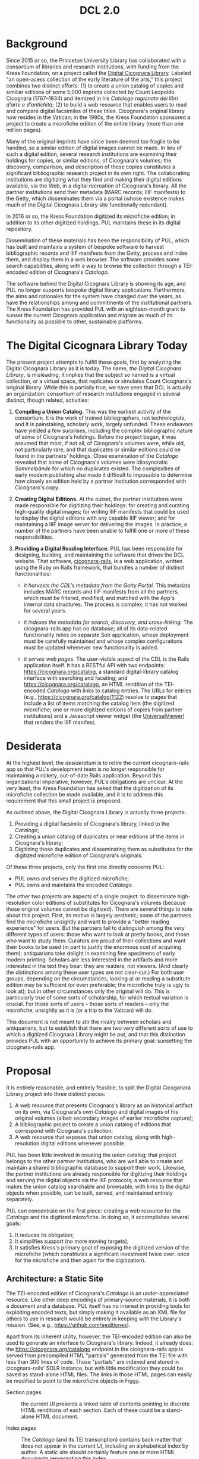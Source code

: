 #+title: DCL 2.0

* Background
Since 2015 or so, the Princeton University Library has collaborated with a consortium of libraries and research institutions, with funding from the Kress Foundation, on a project called the [[https://cicognara.org/][Digital Cicognara Library]].  Labeled "an open-acess collection of the early literature of the arts," this project combines two distinct efforts: (1) to create a union catalog of copies and similiar editions of some 5,000 imprints collected by Count Leopoldo Cicognara (1767–1834) and itemized in his /Catalogo ragionato dei libri d’arte e d’antichità/; (2) to build a web resource that enables users to read and compare digital facsimiles of these titles.  Cicognara's original library now resides in the Vatican; in the 1980s, the Kress Foundation sponsored a project to create a microfiche edition of the entire library (more than one million pages).

Many of the original imprints have since been deemed too fragile to be handled, so a similar edition of digital images cannot be made.  In lieu of such a digital edition, several research institutions are examining their holdings for copies, or similar editions, of Cicognara's volumes; the discovery, comparison, and description of these copies constitutes a significant bibliographic research project in its own right.  The collaborating institutions are digitizing what they find and making their digital editions available, via the Web, in a digital recreation of Cicognara's library.   All the partner institutions send their metadata (MARC records; IIIF manifests) to the Getty, which disseminates them via a portal (whose existence makes much of the Digital Cicognara Library site functionally redundant).

In 2016 or so, the Kress Foundation digitized its microfiche edition; in addition to its other digitized holdings, PUL maintains these in its digital repository.

Dissemination of these materials has been the responsibility of PUL, which has built and maintains a system of bespoke software to harvest bibliographic records and IIIF manifests from the Getty, process and index them, and display them in a web browser.  The software provides some search capabilities, along with a way to browse the collection through a TEI-encoded edition of Cicognara's /Catalogo/.

The software behind the Digital Cicognara Library is showing its age, and PUL no longer supports bespoke digital library applications.  Furthermore, the aims and rationales for the system have changed over the years, as have the relationships among and commitments of the institutional partners.  The Kress Foundation has provided PUL with an eighteen-month grant to sunset the current Cicognara application and migrate as much of its functionality as possible to other, sustainable platforms.

* The Digital Cicognara Library Today
The present project attempts to fulfill these goals, first by analyzing the Digital Cicognara Library as it is today.  The name, /the Digital Cicognara Library/, is misleading; it implies that the subject so named is a virtual collection, or a virtual space, that replicates or simulates Count Cicognara's original library.  While this is partially true, we have seen that DCL is actually an organization: consortium of research institutions engaged in several distinct, though related, activities:

1. *Compiling a Union Catalog.* This was the earliest activity of the consortium.  It is the work of trained bibliographers, not technologists, and it is painstaking, scholarly work, largely unfunded.  These endeavors have yielded a few surprises, including the complex bibliographic nature of some of Cicognara's holdings.  Before the project began, it was assumed that most, if not all, of Cicognara's volumes were, while old, not particularly rare, and that duplicates or similar editions could be found in the partners' holdings.  Close examination of the /Catalogo/ revealed that some of Cicognara's volumes were idiosyncratic /Sammelbände/ for which no duplicates existed.  The complexities of early modern publishing also made it difficult to impossible to determine how closely an edition held by a partner institution corresponded with Cicognaro's copy.

2. *Creating Digital Editions.* At the outset, the partner institutions were made responsible for digitizing their holdings: for creating and curating high-quality digital images; for writing IIIF manifests that could be used to display the digital editions with any capable IIIF viewer; and for maintaining a IIIF image server for delivering the images.  In practice, a number of the partners have been unable to fulfill one or more of these responsibilities.

3. *Providing a Digital Reading Interface.* PUL has been responsible for designing, building, and maintaining the software that drives the DCL website.  That software, [[https://github.com/pulibrary/cicognara-rails][cicognara-rails]], is a web application, written using the Ruby on Rails framework, that bundles a number of distinct functionalities:

   - /it harvests the CDL's metadata from the Getty Portal./ This metadata includes MARC records and IIIF manifests from all the partners, which must be filtered, modified, and matched with the App's internal data structures.  The process is complex; it has not worked for several years.

   - /it indexes the metadata for search, discovery, and cross-linking./  The cicognara-rails app has no database; all of its data-related functionality relies on separate Solr application, whose deployment must be carefully maintained and whose complex configurations must be updated whenever new functionality is added.

   - /it serves web pages./ The user-visible aspect of the CDL is the Rails application itself.  It has a RESTful API with two endpoints: [[https://cicognara.org/catalog][https://cicognara.org/catalog]], a standard digital-library catalog interface with searching and faceting; and [[https://cicognara.org/catalogo][https://cicognara.org/catalogo]], an HTML rendition of the TEI-encoded /Catalogo/ with links to catalog entries.  The URLs for entries (e.g., [[https://cicognara.org/catalog/1122][https://cicognara.org/catalog/1122]]) resolve to pages that include a list of items matching the catalog item (the digitized microfiche; one or more digitized editions of copies from partner institutions) and a Javascript viewer widget (the [[https://universalviewer.io/][UniversalViewer]]) that renders the IIIF manifest.

* Desiderata
At the highest level, the /desideratum/ is to retire the current cicognaro-rails app so that PUL's development team is no longer responsible for maintaining a rickety, out-of-date Rails application.  Beyond this organizational imperative, however, PUL's obligations are unclear.  At the very least, the Kress Foundation has asked that the digitization of its microfiche collection be made available, and it is to address this requirement that this small project is proposed.

As outlined above, the Digital Cicognara Library is actually three projects:

1. Providing a digital facsimile of Cicognara's library, linked to the /Catalogo/;
2. Creating a union catalog of duplicates or near editions of the items in Cicognara's library;
3. Digitizing those duplicates and disseminating them as substitutes for the digitized microfiche edition of Cicognara's originals.

Of these three projects, only the first one directly concerns PUL:

- PUL owns and serves the digitized microfiche;
- PUL owns and maintains the encoded /Catalogo/.

The other two projects are aspects of a single project: to disseminate high-resolution color editions of substitutes for Cicognara's volumes (because those original volumes cannot be digitized).  There are several things to note about this project.  First, its motive is largely aesthetic; some of the partners find the microfiche unsightly and want to provide a "better reading experience" for users.  But the partners fail to distinguish among the very different types of users: those who want to look at pretty books, and those who want to study them.  Curators are proud of their collections and want their books to be used (in part to justify the enormous cost of acquiring them); antiquarians take delight in examining fine specimens of early modern printing.  Scholars are less interested in the artifacts and more interested in the text they bear: they are readers, not viewers. (And clearly the distinctions among these user types are not clear-cut.)  For both user groups, depending on the circumstances, looking at or reading a substitute edition may be sufficient (or even preferable; the microfiche truly is ugly to look at); but in other circumstances only the original will do.  This is particularly true of some sorts of scholarship, for which textual variation is crucial.  For those sorts of users -- those sorts of readers -- only the microfiche, unsightly as it is (or a trip to the Vatican) will do.

This document is not meant to stir the rivalry between scholars and antiquarians, but to establish that there are two very different sorts of use to which a digitized Cicognara Library might be put, and that this distinction provides PUL with an opportunity to achieve its primary goal: sunsetting the cicognara-rails app.

* Proposal
It is entirely reasonable, and entirely feasible, to split the Digital Cicoganara Library project into three distinct pieces:

1. A web resource that presents Cicognara's library as an historical artifact on its own, via Cicognara's own /Catalogo/ and digital images of his original volumes (albeit secondary images of earlier microfiche capture);
2. A bibliographic project to create a union catalog of editions that correspond with Cicognara's collection;
3. A web resource that exposes that union catalog, along with high-resolution digital editions whenever possible.

PUL has been little involved in creating the union catalog; that project belongs to the other partner institutions, who are well able to create and maintain a shared bibliographic database to support their work.  Likewise, the partner institutions are already responsible for digitizing their holdings and serving the digital objects via the IIIF protocols; a web resource that makes the union catalog searchable and browsable, with links to the digital objects when possible, can be built, served, and maintained entirely separately.

PUL can concentrate on the first piece: creating a web resource for the /Catalogo/ and the digitized microfiche.  In doing so, it accomplishes several goals:

1. It reduces its obligation;
2. It simplifies support (no more moving targets);
3. It satisfies Kress's primary goal of exposing the digitized version of the microfiche (which constitutes a significant investment twice over: once for the microfiche and then again for the digitization).

** Architecture: a Static Site
The TEI-encoded edition of Cicognara's /Catalogo/ is an under-appreciated resource.  Like other deep encodings of primary-source materials, it is both a document and a database.  PUL itself has no interest in providing tools for exploiting encoded texts, but simply making it available as an XML file for others to use in research would be entirely in keeping with the Library's mission. (See, e.g., https://github.com/eeditiones).

Apart from its inherent utility, however, the TEI-encoded edition can also be used to generate an interface to Cicognara's library.  Indeed, it already does: the https://cicognara.org/catalogo endpoint in the cicognara-rails app is served from precompiled HTML "partials" generated from the TEI file with less than 300 lines of code.  Those "partials" are indexed and stored in cicognara-rails' SOLR instance, but with little modification they could be saved as stand-alone HTML files.  The links in those HTML pages can easily be modified to point to the microfiche objects in Figgy.
  
- Section pages :: the current UI presents a linked table of contents pointing to discrete HTML renditions of each section. Each of these could be a stand-alone HTML document.
    
- Index pages :: The /Catalogo/ (and its TEI transcription) contains back matter that does not appear in the current UI, including an alphabetical index by author.  A static site should certainly feature one or more HTML documents representing this index.

- Item pages :: in the current UI, selecting an entry from the /Catalogo/ presents a page containing a bibliographic entry for the item, its surrogates, and an iframe linked to https://figgy.princeton.edu/viewer.  This is by far the most fragile part of the proposed site: it depends on external data (MARC records, IIIF manifests) and external services (https://figgy.princeton.edu/viewer).  It also depends on Javascript and the deprecated iframe element.

  In fact, the DCL research team has performed a great deal of scholarly work, which is nowhere reflected in the current site.  The Item pages will contain that data, as well as links to viewers.  An automatic process can harvest the MARC records for each item in the microfiche collection and convert them into structured TEI documents that contain bibliographic data, notes, and links to digital editions (the microfiche).  Making Cicognara's entries first-class items resolves many of the bibliographic puzzles and tangles that have plagued the project until now.

  
    

